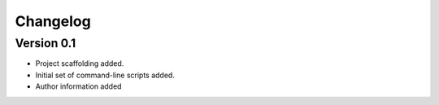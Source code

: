 =========
Changelog
=========

Version 0.1
===========

- Project scaffolding added.
- Initial set of command-line scripts added.
- Author information added
